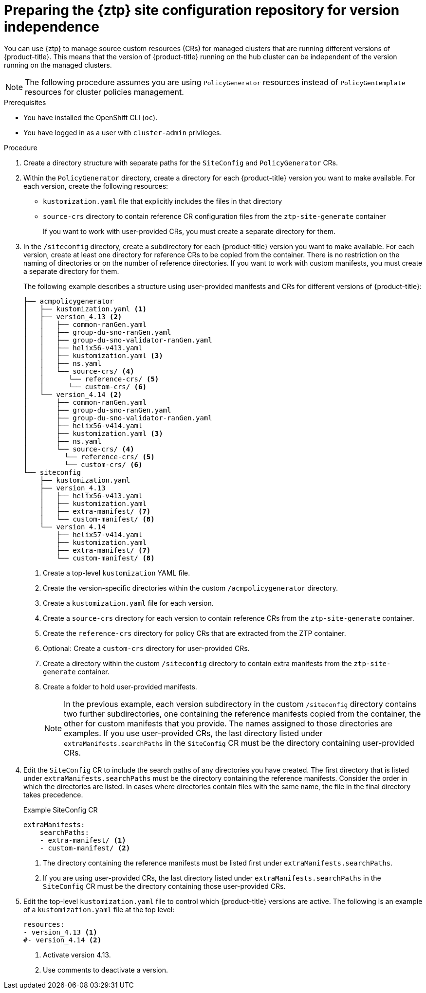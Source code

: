 // Module included in the following assemblies:
//
// * scalability_and_performance/ztp_far_edge/ztp-preparing-the-hub-cluster.adoc

:_mod-docs-content-type: PROCEDURE
[id="ztp-preparing-the-ztp-git-repository-ver-ind_{context}"]
= Preparing the {ztp} site configuration repository for version independence

You can use {ztp} to manage source custom resources (CRs) for managed clusters that are running different versions of {product-title}.
This means that the version of {product-title} running on the hub cluster can be independent of the version running on the managed clusters.

[NOTE]
====
The following procedure assumes you are using `PolicyGenerator` resources instead of `PolicyGentemplate` resources for cluster policies management.
====

.Prerequisites

* You have installed the OpenShift CLI (`oc`).

* You have logged in as a user with `cluster-admin` privileges.

.Procedure

. Create a directory structure with separate paths for the `SiteConfig` and `PolicyGenerator` CRs.

. Within the `PolicyGenerator` directory, create a directory for each {product-title} version you want to make available.
For each version, create the following resources:
* `kustomization.yaml` file that explicitly includes the files in that directory
* `source-crs` directory to contain reference CR configuration files from the `ztp-site-generate` container
+
If you want to work with user-provided CRs, you must create a separate directory for them.

. In the `/siteconfig` directory, create a subdirectory for each {product-title} version you want to make available. For each version, create at least one directory for reference CRs to be copied from the container. There is no restriction on the naming of directories or on the number of reference directories. If you want to work with custom manifests, you must create a separate directory for them.
+
The following example describes a structure using user-provided manifests and CRs for different versions of {product-title}:
+
[source,text]
----
├── acmpolicygenerator
│   ├── kustomization.yaml <1>
│   ├── version_4.13 <2>
│   │   ├── common-ranGen.yaml
│   │   ├── group-du-sno-ranGen.yaml
│   │   ├── group-du-sno-validator-ranGen.yaml
│   │   ├── helix56-v413.yaml
│   │   ├── kustomization.yaml <3>
│   │   ├── ns.yaml
│   │   └── source-crs/ <4>
│   │      └── reference-crs/ <5>
│   │      └── custom-crs/ <6>
│   └── version_4.14 <2>
│       ├── common-ranGen.yaml
│       ├── group-du-sno-ranGen.yaml
│       ├── group-du-sno-validator-ranGen.yaml
│       ├── helix56-v414.yaml
│       ├── kustomization.yaml <3>
│       ├── ns.yaml
│       └── source-crs/ <4>
│         └── reference-crs/ <5>
│         └── custom-crs/ <6>
└── siteconfig
    ├── kustomization.yaml
    ├── version_4.13
    │   ├── helix56-v413.yaml
    │   ├── kustomization.yaml
    │   ├── extra-manifest/ <7>
    │   └── custom-manifest/ <8>
    └── version_4.14
        ├── helix57-v414.yaml
        ├── kustomization.yaml
        ├── extra-manifest/ <7>
        └── custom-manifest/ <8>

----
<1> Create a top-level `kustomization` YAML file.
<2> Create the version-specific directories within the custom `/acmpolicygenerator` directory.
<3> Create a `kustomization.yaml` file for each version.
<4> Create a `source-crs` directory for each version to contain reference CRs from the `ztp-site-generate` container.
<5> Create the `reference-crs` directory for policy CRs that are extracted from the ZTP container.
<6> Optional: Create a `custom-crs` directory for user-provided CRs.
<7> Create a directory within the custom `/siteconfig` directory to contain extra manifests from the `ztp-site-generate` container.
<8> Create a folder to hold user-provided manifests.
+
[NOTE]
====
In the previous example, each version subdirectory in the custom `/siteconfig` directory contains two further subdirectories, one containing the reference manifests copied from the container, the other for custom manifests that you provide.
The names assigned to those directories are examples.
If you use user-provided CRs, the last directory listed under `extraManifests.searchPaths` in the `SiteConfig` CR must be the directory containing user-provided CRs.
====

. Edit the `SiteConfig` CR to include the search paths of any directories you have created.
The first directory that is listed under `extraManifests.searchPaths` must be the directory containing the reference manifests.
Consider the order in which the directories are listed.
In cases where directories contain files with the same name, the file in the final directory takes precedence.
+
.Example SiteConfig CR
+
[source,yaml]
----
extraManifests:
    searchPaths:
    - extra-manifest/ <1>
    - custom-manifest/ <2>
----
<1>  The directory containing the reference manifests must be listed first under `extraManifests.searchPaths`.
<2>  If you are using user-provided CRs, the last directory listed under `extraManifests.searchPaths` in the `SiteConfig` CR must be the directory containing those user-provided CRs.

. Edit the top-level `kustomization.yaml` file to control which {product-title} versions are active. The following is an example of a `kustomization.yaml` file at the top level:
+
[source,yaml]
----
resources:
- version_4.13 <1>
#- version_4.14 <2>
----
<1> Activate version 4.13.
<2> Use comments to deactivate a version.